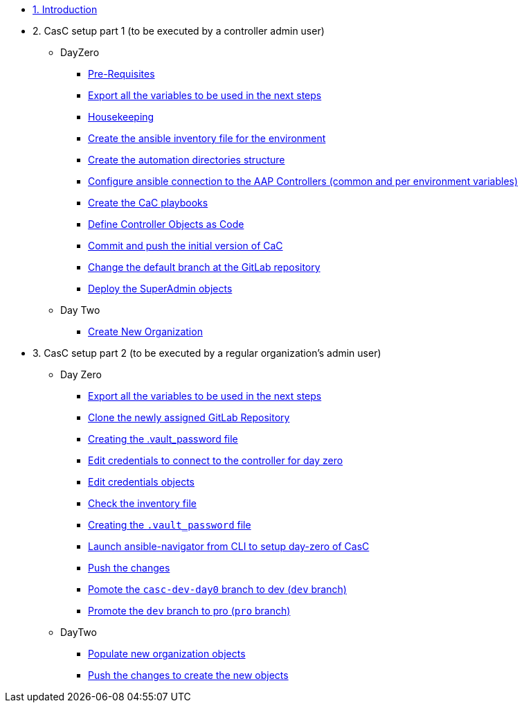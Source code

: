 :sectnums:

* xref:index.adoc#_quick_introduction_to_cac[1. Introduction]

* 2. CasC setup part 1 (to be executed by a controller admin user)
** DayZero
*** xref:021-initial-dir-and-files.adoc#_pre_requisites[Pre-Requisites]
*** xref:021-initial-dir-and-files.adoc#_export_all_the_variables_to_be_used_in_the_next_steps[Export all the variables to be used in the next steps]
*** xref:021-initial-dir-and-files.adoc#_housekeeping[Housekeeping]
*** xref:021-initial-dir-and-files.adoc#_create_the_ansible_inventory_file_for_the_environment[Create the ansible inventory file for the environment]
*** xref:021-initial-dir-and-files.adoc#_create_the_automation_directories_structure[Create the automation directories structure]
*** xref:021-initial-dir-and-files.adoc#_configure_ansible_connection_to_the_aap_controllers_common_and_per_environment_variables[Configure ansible connection to the AAP Controllers (common and per environment variables)]
*** xref:021-initial-dir-and-files.adoc#_create_the_cac_playbooks[Create the CaC playbooks]
*** xref:021-initial-dir-and-files.adoc#_define_controller_objects_as_code[Define Controller Objects as Code]
*** xref:021-initial-dir-and-files.adoc#_commit_and_push_the_initial_version_of_cac[Commit and push the initial version of CaC]
*** xref:021-initial-dir-and-files.adoc#_change_the_default_branch_at_the_gitlab_repository[Change the default branch at the GitLab repository]
*** xref:022-deploy-superadmin-objects.adoc[Deploy the SuperAdmin objects]
** Day Two
*** xref:023-superadmin-create-new-organization.adoc[Create New Organization]

* 3. CasC setup part 2 (to be executed by a regular organization's admin user)
** Day Zero
*** xref:031-regularuser-day-zero.adoc#_export_all_the_variables_to_be_used_in_the_next_steps[Export all the variables to be used in the next steps]
*** xref:031-regularuser-day-zero.adoc#_clone_the_repository_and_create_a_new_branch[Clone the newly assigned GitLab Repository]
*** xref:031-regularuser-day-zero.adoc#_creating_the_vault_password_file[Creating the .vault_password file]
*** xref:031-regularuser-day-zero.adoc#_edit_credentials_to_connect_to_the_controller_for_day_zero[Edit credentials to connect to the controller for day zero]
*** xref:031-regularuser-day-zero.adoc#_edit_credentials_objects[Edit credentials objects]
*** xref:031-regularuser-day-zero.adoc#_check_the_inventory_file[Check the inventory file]
*** xref:031-regularuser-day-zero.adoc#_creating_the_vault_password_file[Creating the `.vault_password` file]
*** xref:031-regularuser-day-zero.adoc#_launch_ansible_navigator_from_cli_to_setup_day_zero_of_casc[Launch ansible-navigator from CLI to setup day-zero of CasC]
*** xref:031-regularuser-day-zero.adoc#_push_the_changes[Push the changes]
*** xref:031-regularuser-day-zero.adoc#_pomote_the_casc_dev_day0_branch_to_dev_dev_branch[Pomote the `casc-dev-day0` branch to dev (`dev` branch)]
*** xref:031-regularuser-day-zero.adoc#_promote_the_dev_branch_to_pro_pro_branch[Promote the `dev` branch to pro (`pro` branch)]
** DayTwo
*** xref:032-regularuser-day-two.adoc[Populate new organization objects]
*** xref:033-regularuser-day-two-deploy-objects.adoc[Push the changes to create the new objects]
